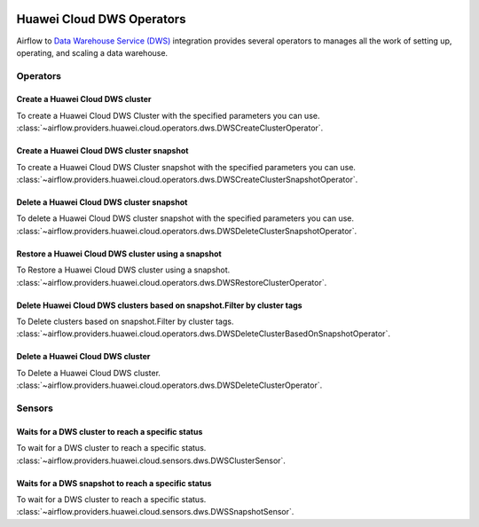  .. Licensed to the Apache Software Foundation (ASF) under one
    or more contributor license agreements.  See the NOTICE file
    distributed with this work for additional information
    regarding copyright ownership.  The ASF licenses this file
    to you under the Apache License, Version 2.0 (the
    "License"); you may not use this file except in compliance
    with the License.  You may obtain a copy of the License at

 ..   http://www.apache.org/licenses/LICENSE-2.0

 .. Unless required by applicable law or agreed to in writing,
    software distributed under the License is distributed on a
    "AS IS" BASIS, WITHOUT WARRANTIES OR CONDITIONS OF ANY
    KIND, either express or implied.  See the License for the
    specific language governing permissions and limitations
    under the License.

==========================
Huawei Cloud DWS Operators
==========================

Airflow to `Data Warehouse Service (DWS) <https://support.huaweicloud.com/intl/en-us/dws/>`__ integration provides
several operators to manages all the work of setting up, operating, and scaling a data warehouse.

Operators
---------

Create a Huawei Cloud DWS cluster
=================================

To create a Huawei Cloud DWS Cluster with the specified parameters you can use.
:class:`~airflow.providers.huawei.cloud.operators.dws.DWSCreateClusterOperator`.

.. exampleinclude:: /../../tests/system/providers/huawei/example_dws.py
    :language: python
    :dedent: 4
    :start-after: [START howto_operator_dws_create_cluster]
    :end-before: [END howto_operator_dws_create_cluster]

Create a Huawei Cloud DWS cluster snapshot
===========================================

To create a Huawei Cloud DWS Cluster snapshot with the specified parameters you can use.
:class:`~airflow.providers.huawei.cloud.operators.dws.DWSCreateClusterSnapshotOperator`.

.. exampleinclude:: /../../tests/system/providers/huawei/example_dws.py
    :language: python
    :dedent: 4
    :start-after: [START howto_operator_dws_create_cluster_snapshot]
    :end-before: [END howto_operator_dws_create_cluster_snapshot]

.. _howto/operator: DWSDeleteClusterSnapshotOperator:

Delete a Huawei Cloud DWS cluster snapshot
===========================================

To delete a Huawei Cloud DWS cluster snapshot with the specified parameters you can use.
:class:`~airflow.providers.huawei.cloud.operators.dws.DWSDeleteClusterSnapshotOperator`.

.. exampleinclude:: /../../tests/system/providers/huawei/example_dws.py
    :language: python
    :dedent: 4
    :start-after: [START howto_operator_dws_delete_snapshot]
    :end-before: [END howto_operator_dws_delete_snapshot]

Restore a Huawei Cloud DWS cluster using a snapshot
====================================================

To Restore a Huawei Cloud DWS cluster using a snapshot.
:class:`~airflow.providers.huawei.cloud.operators.dws.DWSRestoreClusterOperator`.

.. exampleinclude:: /../../tests/system/providers/huawei/example_dws.py
    :language: python
    :dedent: 4
    :start-after: [START howto_operator_dws_restore_cluster]
    :end-before: [END howto_operator_dws_restore_cluster]

Delete Huawei Cloud DWS clusters based on snapshot.Filter by cluster tags
=========================================================================

To Delete clusters based on snapshot.Filter by cluster tags.
:class:`~airflow.providers.huawei.cloud.operators.dws.DWSDeleteClusterBasedOnSnapshotOperator`.

.. exampleinclude:: /../../tests/system/providers/huawei/example_dws.py
    :language: python
    :dedent: 4
    :start-after: [START howto_operator_dws_delete_cluster_based_on_snapshot]
    :end-before: [END howto_operator_dws_delete_cluster_based_on_snapshot]

Delete a Huawei Cloud DWS cluster
=================================

To Delete a Huawei Cloud DWS cluster.
:class:`~airflow.providers.huawei.cloud.operators.dws.DWSDeleteClusterOperator`.

.. exampleinclude:: /../../tests/system/providers/huawei/example_dws.py
    :language: python
    :dedent: 4
    :start-after: [START howto_operator_dws_delete_cluster]
    :end-before: [END howto_operator_dws_delete_cluster]

Sensors
-------

Waits for a DWS cluster to reach a specific status
==================================================

To wait for a DWS cluster to reach a specific status.
:class:`~airflow.providers.huawei.cloud.sensors.dws.DWSClusterSensor`.

.. exampleinclude:: /../../tests/system/providers/huawei/example_dws.py
    :language: python
    :dedent: 4
    :start-after: [START howto_sensor_dws_wait_cluster_available]
    :end-before: [END howto_sensor_dws_wait_cluster_available]

Waits for a DWS snapshot to reach a specific status
===================================================

To wait for a DWS cluster to reach a specific status.
:class:`~airflow.providers.huawei.cloud.sensors.dws.DWSSnapshotSensor`.

.. exampleinclude:: /../../tests/system/providers/huawei/example_dws.py
    :language: python
    :dedent: 4
    :start-after: [START howto_sensor_dws_wait_snapshot_available]
    :end-before: [END howto_sensor_dws_wait_snapshot_available]
